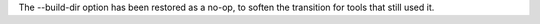 The --build-dir option has been restored as a no-op, to soften the transition
for tools that still used it.
